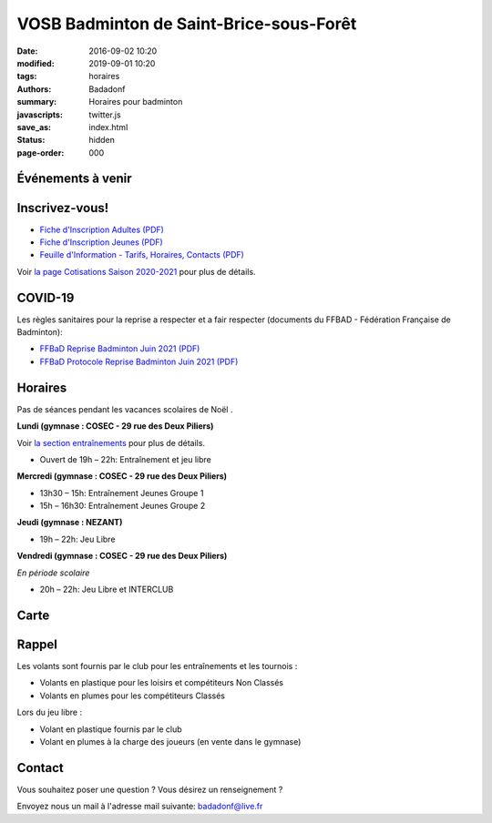 VOSB Badminton de Saint-Brice-sous-Forêt
########################################

:date: 2016-09-02 10:20
:modified: 2019-09-01 10:20
:tags: horaires
:authors: Badadonf
:summary: Horaires pour badminton
:javascripts: twitter.js
:save_as: index.html
:status: hidden
:page-order: 000

Événements à venir 
------------------

.. raw:: html

    <div class="bg-success">

    Nous reprendrons le Bad le jeudi 10 juin, 2021 au Gymnase du Nezant aux horaires habituelles!
.. raw:: html

    </div>
    <br />

.. image:: ./images/tournoi_vierzon_2011.jpg
    :align: right
    :alt: micka

Inscrivez-vous!
---------------

+ `Fiche d'Inscription Adultes (PDF) <{static}/pdfs/feuille_202021/Fiche_Inscription_Adultes.pdf>`_
+ `Fiche d'Inscription Jeunes (PDF) <{static}/pdfs/feuille_202021/Fiche_Inscription_Jeunes.pdf>`_
+ `Feuille d'Information - Tarifs, Horaires, Contacts (PDF) <{static}/pdfs/feuille_202021/Feuille_Information.pdf>`_

Voir `la page Cotisations Saison 2020-2021 <{filename}/pages/leclub.rst>`_ pour plus de détails.

COVID-19
--------

Les règles sanitaires pour la reprise a respecter et a fair respecter (documents du FFBAD - Fédération Française de Badminton):

+ `FFBaD Reprise Badminton Juin 2021 (PDF) <{static}/pdfs/feuille_202021/FFBaD_AFF_Reprise Badminton_MaiJuin21.pdf>`_
+ `FFBaD Protocole Reprise Badminton Juin 2021 (PDF) <{static}/pdfs/feuille_202021/FFBaD_protocole_Reprise Badminton_MaiJuin21.pdf>`_ 


Horaires
--------
    
Pas de séances pendant les vacances scolaires de Noël . 

**Lundi (gymnase : COSEC - 29 rue des Deux Piliers)**

Voir `la section entraînements <{filename}/pages/leclub.rst>`_ pour plus de détails. 

* Ouvert de 19h – 22h: Entraînement et jeu libre

**Mercredi (gymnase : COSEC - 29 rue des Deux Piliers)**

* 13h30 – 15h: Entraînement Jeunes Groupe 1
* 15h – 16h30: Entraînement Jeunes Groupe 2

**Jeudi (gymnase : NEZANT)**

* 19h – 22h: Jeu Libre

**Vendredi (gymnase : COSEC - 29 rue des Deux Piliers)**

*En période scolaire*

* 20h – 22h: Jeu Libre et INTERCLUB

Carte
-----

.. raw:: html
    :file: map.html

Rappel
------

.. image:: ./images/logo_club.png
    :align: right
    :alt: logo

Les volants sont fournis par le club pour les entraînements et les tournois :

* Volants en plastique pour les loisirs et compétiteurs Non Classés
* Volants en plumes pour les compétiteurs Classés

Lors du jeu libre :

* Volant en plastique fournis par le club
* Volant en plumes à la charge des joueurs (en vente dans le gymnase)

Contact
-------

Vous souhaitez poser une question ? Vous désirez un renseignement ?

Envoyez nous un mail à l'adresse mail suivante: badadonf@live.fr


